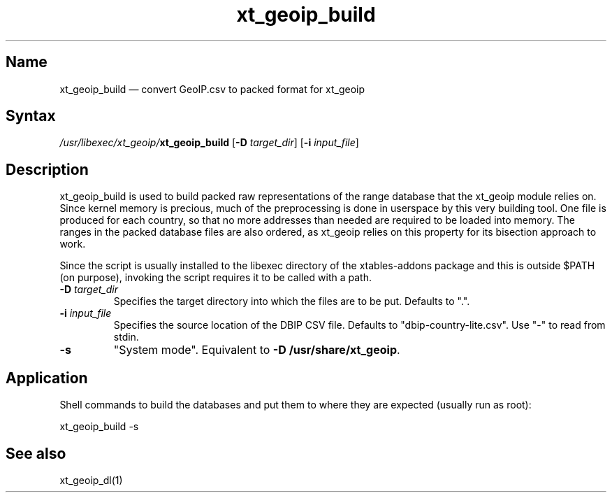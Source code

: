 .TH xt_geoip_build 1 "2010-12-17" "xtables-addons" "xtables-addons"
.SH Name
.PP
xt_geoip_build \(em convert GeoIP.csv to packed format for xt_geoip
.SH Syntax
.PP
\fI/usr/libexec/xt_geoip/\fP\fBxt_geoip_build\fP [\fB\-D\fP
\fItarget_dir\fP] [\fB\-i\fP \fIinput_file\fP]
.SH Description
.PP
xt_geoip_build is used to build packed raw representations of the range
database that the xt_geoip module relies on. Since kernel memory is precious,
much of the preprocessing is done in userspace by this very building tool. One
file is produced for each country, so that no more addresses than needed are
required to be loaded into memory. The ranges in the packed database files are
also ordered, as xt_geoip relies on this property for its bisection approach to
work.
.PP
Since the script is usually installed to the libexec directory of the
xtables-addons package and this is outside $PATH (on purpose), invoking the
script requires it to be called with a path.
.PP Options
.TP
\fB\-D\fP \fItarget_dir\fP
Specifies the target directory into which the files are to be put. Defaults to ".".
.TP
\fB\-i\fP \fIinput_file\fP
Specifies the source location of the DBIP CSV file. Defaults to
"dbip-country-lite.csv". Use "-" to read from stdin.
.TP
\fB\-s\fP
"System mode". Equivalent to \fB\-D /usr/share/xt_geoip\fP.
.SH Application
.PP
Shell commands to build the databases and put them to where they are expected
(usually run as root):
.PP
xt_geoip_build \-s
.SH See also
.PP
xt_geoip_dl(1)
